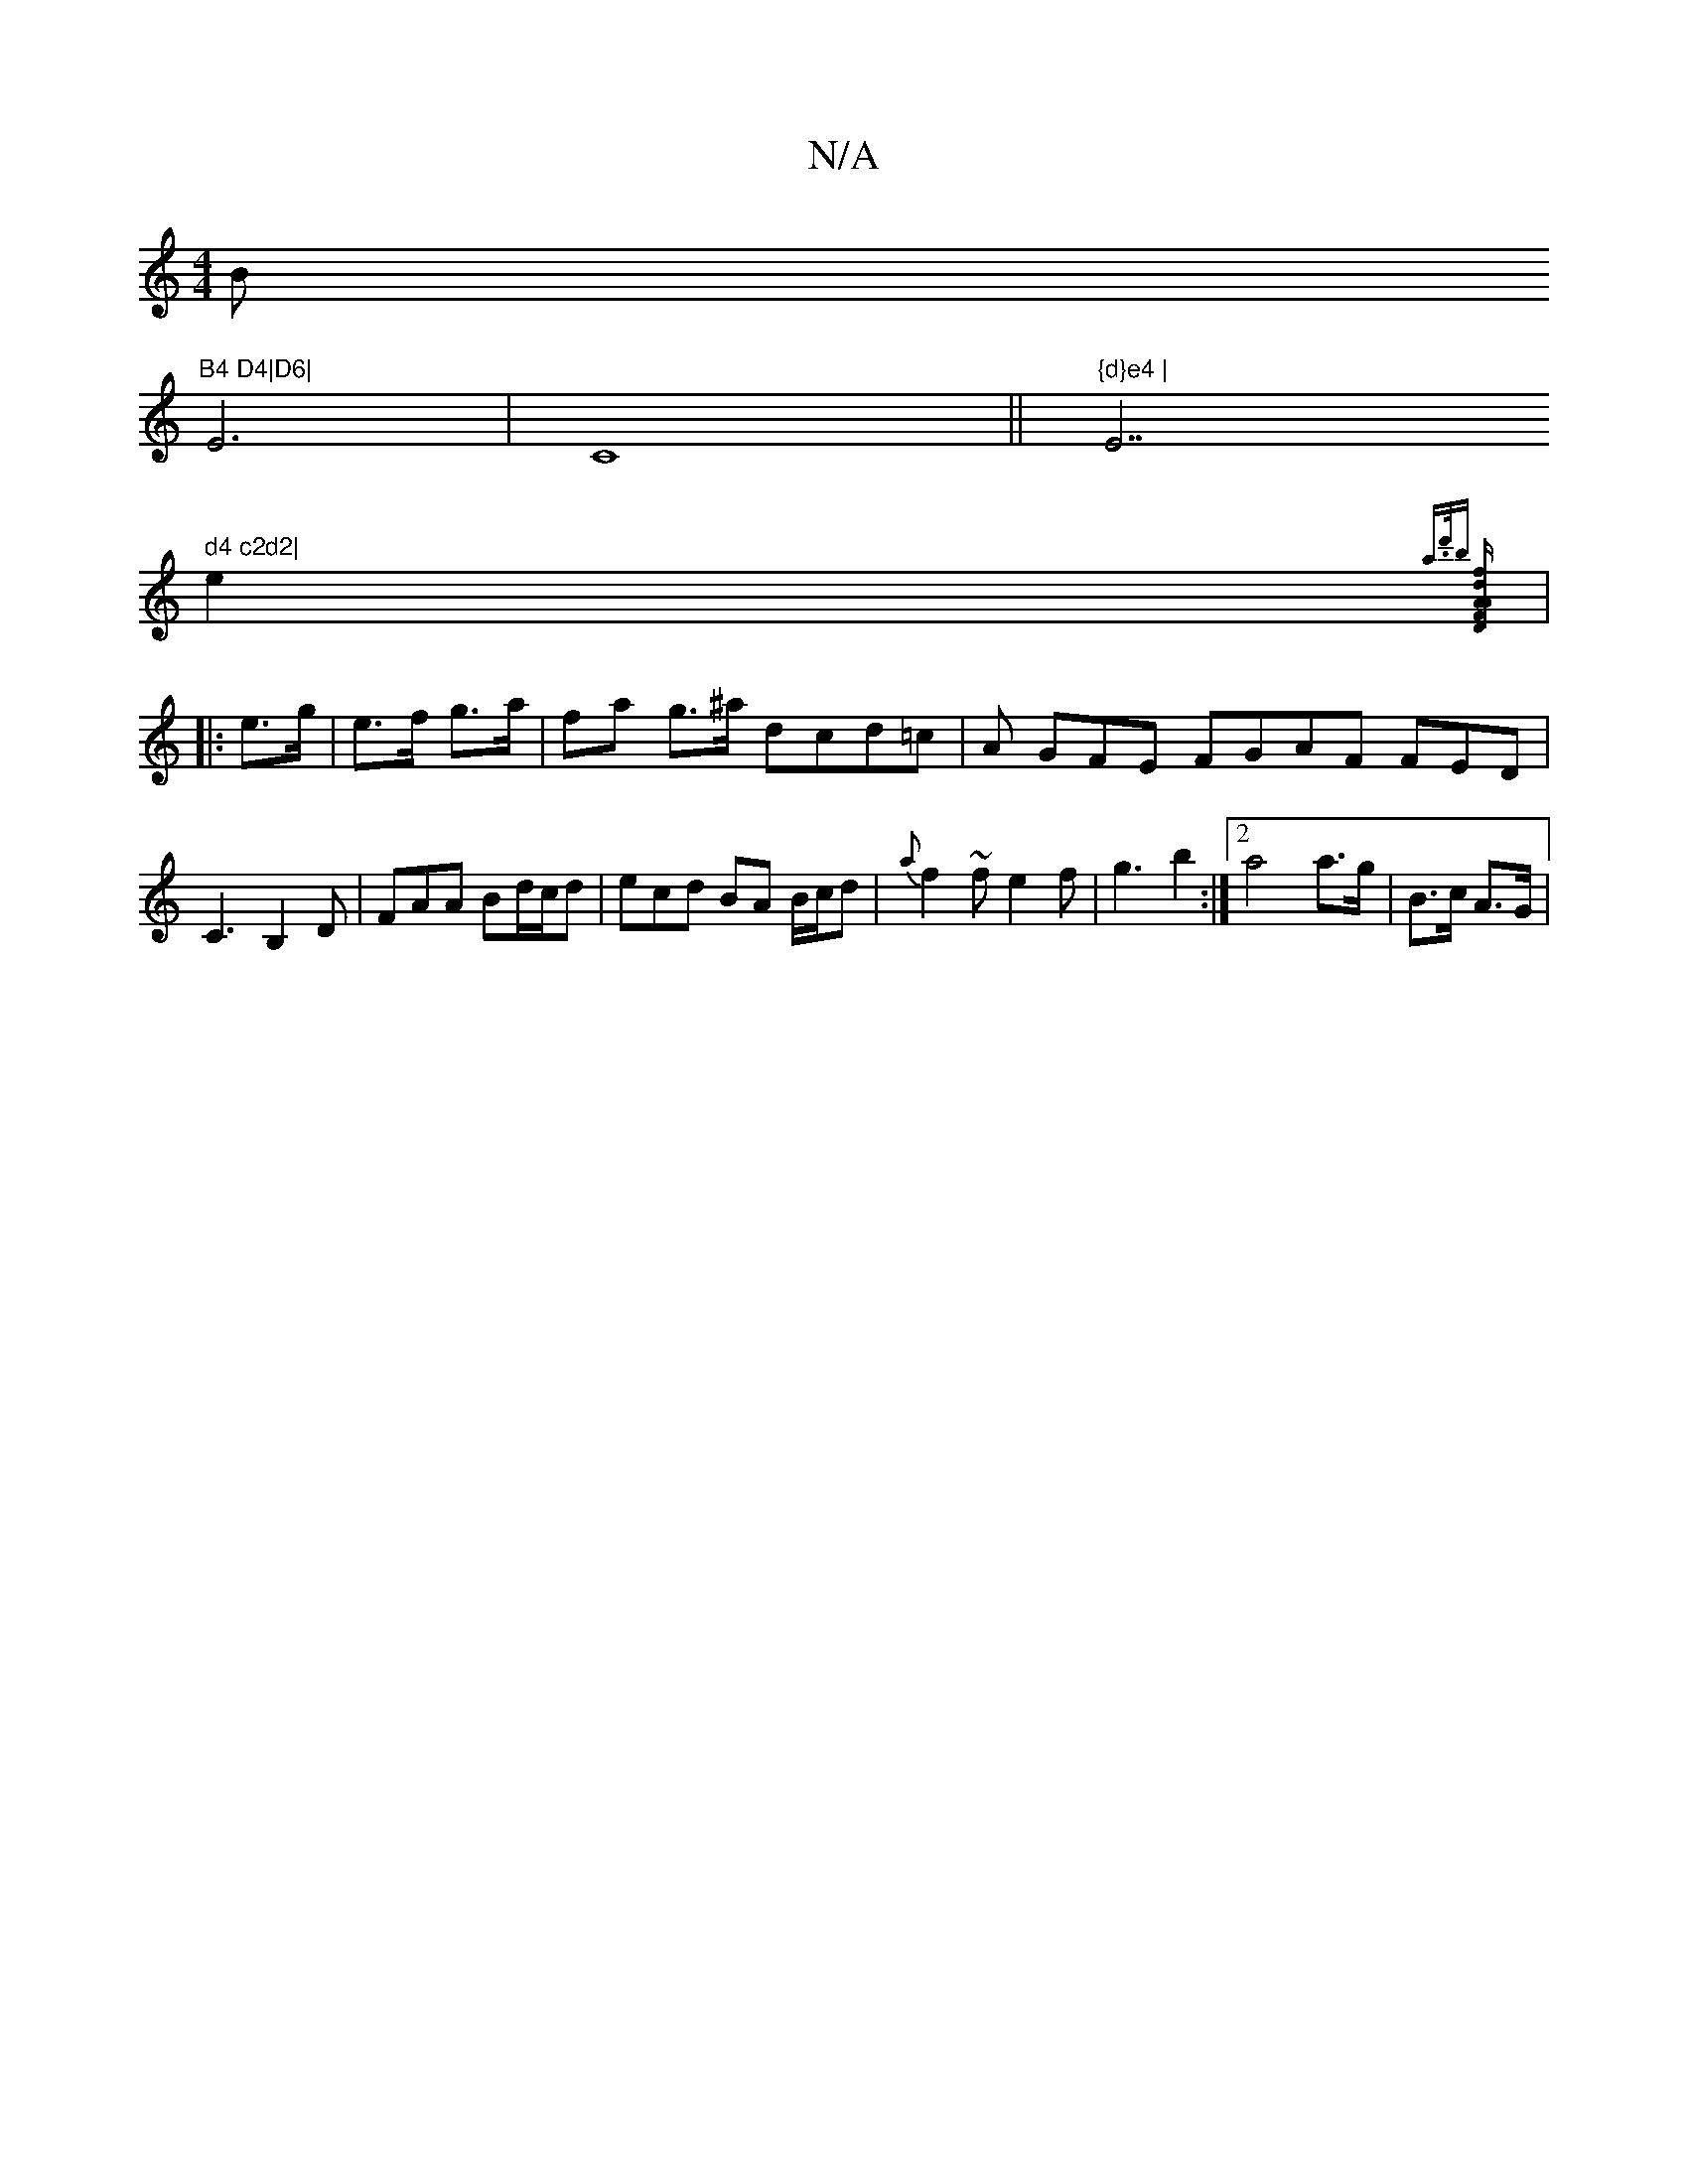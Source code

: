 X:1
T:N/A
M:4/4
R:N/A
K:Cmajor
Bm"B4 D4|D6|
E6|C8||"{d}e4 | "E7" d4 c2d2|
e2{a>d'b] [D2 z>F | A>A f>d :|
|: e>g|e>f g>a | fa g>^a dcd=c|A GFE FGAF FED | C3 B,2D | FAA Bd/c/d | ecd BA B/c/d|{a}f2~f e2 f | g3 b2 :|2 a4 a>g|B>c A>G | 